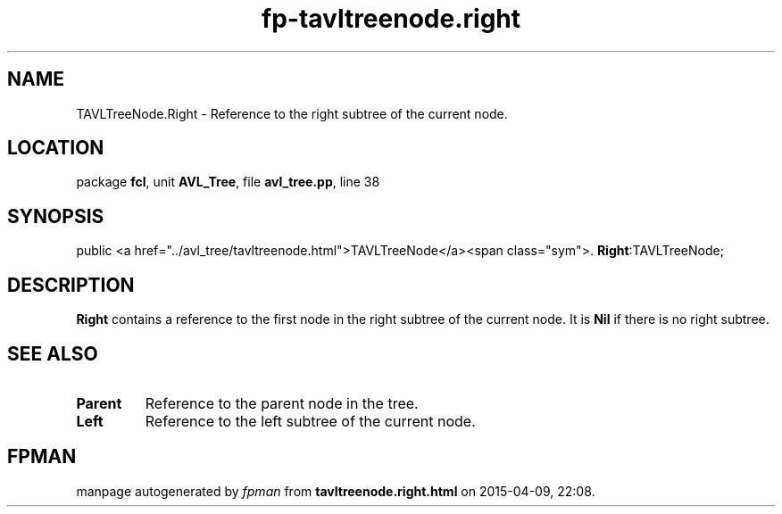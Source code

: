 .\" file autogenerated by fpman
.TH "fp-tavltreenode.right" 3 "2014-03-14" "fpman" "Free Pascal Programmer's Manual"
.SH NAME
TAVLTreeNode.Right - Reference to the right subtree of the current node.
.SH LOCATION
package \fBfcl\fR, unit \fBAVL_Tree\fR, file \fBavl_tree.pp\fR, line 38
.SH SYNOPSIS
public  <a href="../avl_tree/tavltreenode.html">TAVLTreeNode</a><span class="sym">. \fBRight\fR:TAVLTreeNode;
.SH DESCRIPTION
\fBRight\fR contains a reference to the first node in the right subtree of the current node. It is \fBNil\fR if there is no right subtree.


.SH SEE ALSO
.TP
.B Parent
Reference to the parent node in the tree.
.TP
.B Left
Reference to the left subtree of the current node.

.SH FPMAN
manpage autogenerated by \fIfpman\fR from \fBtavltreenode.right.html\fR on 2015-04-09, 22:08.

